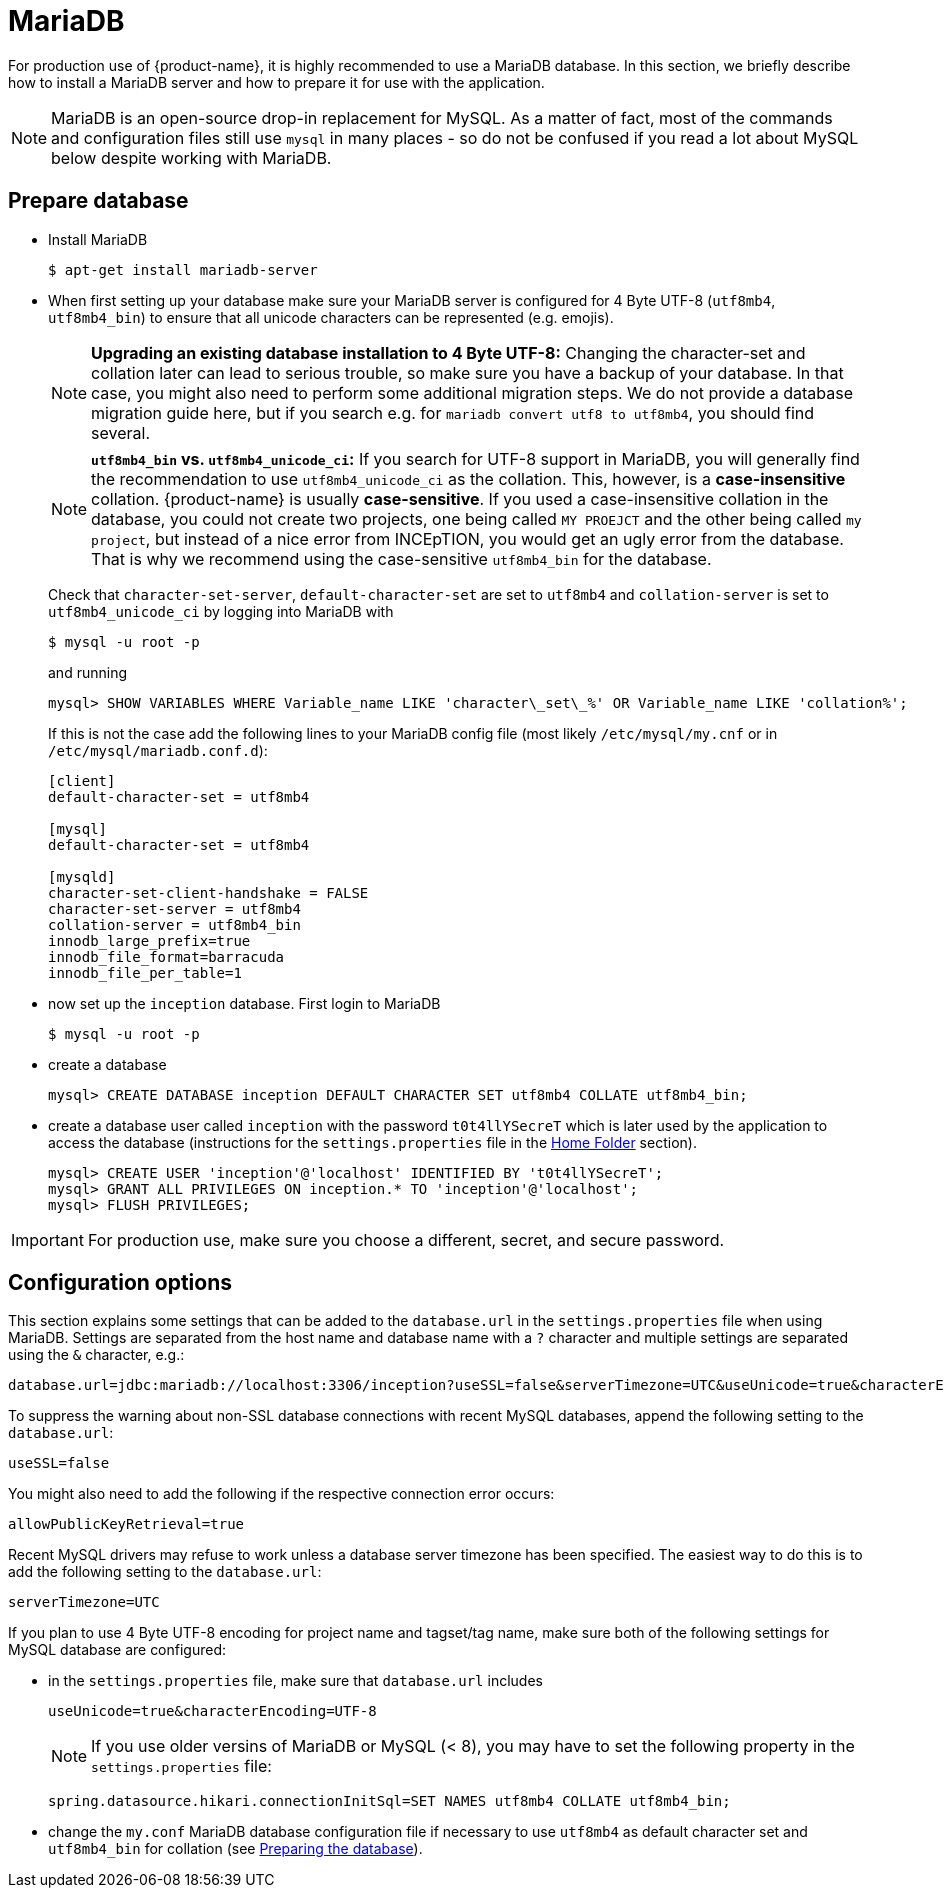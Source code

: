 // Copyright 2015
// Ubiquitous Knowledge Processing (UKP) Lab and FG Language Technology
// Technische Universität Darmstadt
// 
// Licensed under the Apache License, Version 2.0 (the "License");
// you may not use this file except in compliance with the License.
// You may obtain a copy of the License at
// 
// http://www.apache.org/licenses/LICENSE-2.0
// 
// Unless required by applicable law or agreed to in writing, software
// distributed under the License is distributed on an "AS IS" BASIS,
// WITHOUT WARRANTIES OR CONDITIONS OF ANY KIND, either express or implied.
// See the License for the specific language governing permissions and
// limitations under the License.

= MariaDB

For production use of {product-name}, it is highly recommended to use a MariaDB database. In this 
section, we briefly describe how to install a MariaDB server and how to prepare it for use with 
the application.

NOTE: MariaDB is an open-source drop-in replacement for MySQL. As a matter of fact, most of the commands and configuration files still use `mysql` in many places - so do not be confused if you read a lot about MySQL below despite working with MariaDB.

== Prepare database

* Install MariaDB
+
[source,bash]
----
$ apt-get install mariadb-server
----

[[character-set-config]]
* When first setting up your database make sure your MariaDB server is configured for 4 Byte UTF-8 (`utf8mb4`, `utf8mb4_bin`) to ensure that all unicode characters can be represented (e.g. emojis).
+
NOTE: *Upgrading an existing database installation to 4 Byte UTF-8:* Changing the character-set and collation later can lead to serious trouble, so make sure you have a backup of your database. In that case, you might also need to perform some additional migration steps. We do not provide a database migration guide here, but if you search e.g. for `mariadb convert utf8 to utf8mb4`, you should find several.
+
NOTE: *`utf8mb4_bin` vs. `utf8mb4_unicode_ci`:* If you search for UTF-8 support in MariaDB, you will generally find the recommendation to use `utf8mb4_unicode_ci` as the collation. This, however, is a *case-insensitive* collation. {product-name} is usually *case-sensitive*. If you used a case-insensitive collation in the database, you could not create two projects, one being called `MY PROEJCT` and the other being called `my project`, but instead of a nice error from INCEpTION, you would get an ugly error from the database. That is why we recommend using the case-sensitive `utf8mb4_bin` for the database.
+
Check that `character-set-server`, `default-character-set` are set to `utf8mb4` and `collation-server` is set to `utf8mb4_unicode_ci` by logging into MariaDB with
+
[source,bash]
----
$ mysql -u root -p
----
+
and running
+
[source,mysql]
----
mysql> SHOW VARIABLES WHERE Variable_name LIKE 'character\_set\_%' OR Variable_name LIKE 'collation%';
----
+
If this is not the case add the following lines to your MariaDB config file (most likely `/etc/mysql/my.cnf` or in `/etc/mysql/mariadb.conf.d`):
+
[source,bash]
----
[client]
default-character-set = utf8mb4

[mysql]
default-character-set = utf8mb4

[mysqld]
character-set-client-handshake = FALSE
character-set-server = utf8mb4
collation-server = utf8mb4_bin
innodb_large_prefix=true
innodb_file_format=barracuda
innodb_file_per_table=1
----
* now set up the `inception` database. First login to MariaDB
+
[source,bash]
----
$ mysql -u root -p
----
* create a database
+
[source,mysql]
----
mysql> CREATE DATABASE inception DEFAULT CHARACTER SET utf8mb4 COLLATE utf8mb4_bin;
----
* create a database user called `inception` with the password `t0t4llYSecreT` which is later used by the application to access the database (instructions for the `settings.properties` file in the <<sect_home_folder, Home Folder>> section).
+
[source,mysql]
----
mysql> CREATE USER 'inception'@'localhost' IDENTIFIED BY 't0t4llYSecreT';
mysql> GRANT ALL PRIVILEGES ON inception.* TO 'inception'@'localhost';
mysql> FLUSH PRIVILEGES;
----

IMPORTANT: For production use, make sure you choose a different, secret, and secure password.


== Configuration options

This section explains some settings that can be added to the `database.url` in the 
`settings.properties` file when using MariaDB. Settings are separated from the host name and database name with a `?` character and multiple settings are separated using the `&` character, e.g.:

----
database.url=jdbc:mariadb://localhost:3306/inception?useSSL=false&serverTimezone=UTC&useUnicode=true&characterEncoding=UTF-8
----

To suppress the warning about non-SSL database connections with recent MySQL databases, append the
following setting to the `database.url`:

----
useSSL=false
----

You might also need to add the following if the respective connection error occurs:

----
allowPublicKeyRetrieval=true
----

Recent MySQL drivers may refuse to work unless a database server timezone has been specified. The
easiest way to do this is to add the following setting to the `database.url`: 

----
serverTimezone=UTC
----

If you plan to use 4 Byte UTF-8 encoding for project name and tagset/tag name, make sure both of the following settings for MySQL database are configured:

* in the `settings.properties` file, make sure that `database.url` includes 
+
----
useUnicode=true&characterEncoding=UTF-8
----
+
NOTE: If you use older versins of MariaDB or MySQL (< 8), you may have to set the following property in the `settings.properties` file:
+
----
spring.datasource.hikari.connectionInitSql=SET NAMES utf8mb4 COLLATE utf8mb4_bin;
----
* change the `my.conf` MariaDB database configuration file if necessary to use `utf8mb4` as default character set and `utf8mb4_bin` for collation (see <<character-set-config, Preparing the database>>).
